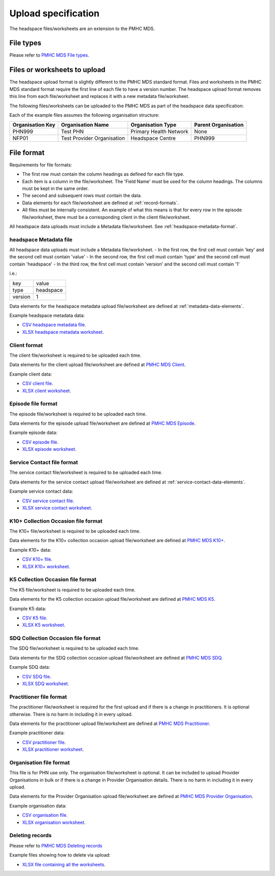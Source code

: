 .. _upload_specification:

Upload specification
====================

The headspace files/worksheets are an extension to the PMHC MDS.

.. _file-types:

File types
----------

Please refer to `PMHC MDS File types <https://docs.pmhc-mds.com/data-specification/upload-specification.html#file-types>`_.

.. _files-to-upload:

Files or worksheets to upload
-----------------------------
The headspace upload format is slightly different to the PMHC MDS standard format.
Files and worksheets in the PMHC MDS standard format require the first line
of each file to have a version number. The headspace upload format removes this line
from each file/worksheet and replaces it with a new metadata file/worksheet.

The following files/worksheets can be uploaded to the PMHC MDS as part of the
headspace data specification:

.. csv-table:: Summary of files to upload
  :file: upload-file-types.csv
  :header-rows: 1

Each of the example files assumes the following organisation structure:

+------------------+----------------------------+---------------------------------------------+---------------------+
| Organisation Key | Organisation Name          | Organisation Type                           | Parent Organisation |
+==================+============================+=============================================+=====================+
| PHN999           | Test PHN                   | Primary Health Network                      | None                |
+------------------+----------------------------+---------------------------------------------+---------------------+
| NFP01            | Test Provider Organisation | Headspace Centre                            | PHN999              |
+------------------+----------------------------+---------------------------------------------+---------------------+

.. _file-format:

File format
-----------

Requirements for file formats:

- The first row must contain the column headings as defined for each file type.
- Each item is a column in the file/worksheet. The 'Field Name' must be used for
  the column headings. The columns must be kept in the same order.
- The second and subsequent rows must contain the data.
- Data elements for each file/worksheet are defined at :ref:`record-formats`.
- All files must be internally consistent. An example of what this means is
  that for every row in the episode file/worksheet, there must be a
  corresponding client in the client file/worksheet.

All headspace data uploads must include a Metadata file/worksheet. See :ref:`headspace-metadata-format`.

.. _headspace-metadata-format:

headspace Metadata file
^^^^^^^^^^^^^^^^^^^^^^^

All headspace data uploads must include a Metadata file/worksheet.
- In the first row, the first cell must contain 'key' and the second cell must contain 'value'
- In the second row, the first cell must contain 'type' and the second cell must contain 'headspace'
- In the third row, the first cell must contain 'version' and the second cell must contain '1'

i.e.:

+--------------+------------+
| key          | value      |
+--------------+------------+
| type         | headspace  |
+--------------+------------+
| version      | 1          |
+--------------+------------+

Data elements for the headspace metadata upload file/worksheet are defined at
:ref:`metadata-data-elements`.

Example headspace metadata data:

.. This is a comment. headspace metadata validation rules required!

- `CSV headspace metadata file <../_static/metadata.csv>`_.
- `XLSX headspace metadata worksheet <../_static/headspace-metadata-upload.xlsx>`_.

.. _client-format:

Client format
^^^^^^^^^^^^^
The client file/worksheet is required to be uploaded each time.

Data elements for the client upload file/worksheet are defined at
`PMHC MDS Client <https://docs.pmhc-mds.com/data-specification/data-model-and-specifications.html#client-data-elements>`_.

Example client data:

- `CSV client file <../_static/clients.csv>`_.
- `XLSX client worksheet <../_static/headspace-clients-upload.xlsx>`_.

.. _episode-format:

Episode file format
^^^^^^^^^^^^^^^^^^^
The episode file/worksheet is required to be uploaded each time.

Data elements for the episode upload file/worksheet are defined at
`PMHC MDS Episode <https://docs.pmhc-mds.com/data-specification/data-model-and-specifications.html#episode-data-elements>`_.

Example episode data:

- `CSV episode file <../_static/episodes.csv>`_.
- `XLSX episode worksheet <../_static/headspace-episodes-upload.xlsx>`_.

.. _service-contact-format:

Service Contact file format
^^^^^^^^^^^^^^^^^^^^^^^^^^^
The service contact file/worksheet is required to be uploaded each time.

Data elements for the service contact upload file/worksheet are defined at
:ref:`service-contact-data-elements`.

Example service contact data:

- `CSV service contact file <../_static/service-contacts.csv>`_.
- `XLSX service contact worksheet <../_static/headspace-service-contacts-upload.xlsx>`_.

.. _k10p-format:

K10+ Collection Occasion file format
^^^^^^^^^^^^^^^^^^^^^^^^^^^^^^^^^^^^
The K10+ file/worksheet is required to be uploaded each time.

Data elements for the K10+ collection occasion upload file/worksheet are defined
at `PMHC MDS K10+ <https://docs.pmhc-mds.com/data-specification/data-model-and-specifications.html#outcome-collection-occasion-data-elements>`_.

Example K10+ data:

- `CSV K10+ file <../_static/k10p.csv>`_.
- `XLSX K10+ worksheet <../_static/headspace-k10p-upload.xlsx>`_.

.. _k5-format:

K5 Collection Occasion file format
^^^^^^^^^^^^^^^^^^^^^^^^^^^^^^^^^^
The K5 file/worksheet is required to be uploaded each time.

Data elements for the K5 collection occasion upload file/worksheet are defined
at `PMHC MDS K5 <https://docs.pmhc-mds.com/data-specification/data-model-and-specifications.html#outcome-collection-occasion-data-elements>`_.

Example K5 data:

- `CSV K5 file <../_static/k5.csv>`_.
- `XLSX K5 worksheet <../_static/headspace-k5-upload.xlsx>`_.

.. _sdq-format:

SDQ Collection Occasion file format
^^^^^^^^^^^^^^^^^^^^^^^^^^^^^^^^^^^
The SDQ file/worksheet is required to be uploaded each time.

Data elements for the SDQ collection occasion upload file/worksheet are defined
at `PMHC MDS SDQ <https://docs.pmhc-mds.com/data-specification/data-model-and-specifications.html#outcome-collection-occasion-data-elements>`_.

Example SDQ data:

- `CSV SDQ file <../_static/sdq.csv>`_.
- `XLSX SDQ worksheet <../_static/headspace-sdq-upload.xlsx>`_.

.. _practitioner-format:

Practitioner file format
^^^^^^^^^^^^^^^^^^^^^^^^
The practitioner file/worksheet is required for the first upload and if there
is a change in practitioners. It is optional otherwise.  There is no harm in
including it in every upload.

Data elements for the practitioner upload file/worksheet are defined at
`PMHC MDS Practitioner <https://docs.pmhc-mds.com/data-specification/data-model-and-specifications.html#practitioner-data-elements>`_.

Example practitioner data:

- `CSV practitioner file <../_static/practitioners.csv>`_.
- `XLSX practitioner worksheet <../_static/headspace-practitioners-upload.xlsx>`_.

.. _organisation-format:

Organisation file format
^^^^^^^^^^^^^^^^^^^^^^^^
This file is for PHN use only. The organisation file/worksheet is optional. It can
be included to upload Provider Organisations in bulk or if there is a change in
Provider Organisation details. There is no harm in including it in every upload.

Data elements for the Provider Organisation upload file/worksheet are defined at
`PMHC MDS Provider Organisation <https://docs.pmhc-mds.com/data-specification/data-model-and-specifications.html#provider-organisation-data-elements>`_.

Example organisation data:

- `CSV organisation file <../_static/organisations.csv>`_.
- `XLSX organisation worksheet <../_static/headspace-organisations-upload.xlsx>`_.

.. _deleting-records:

Deleting records
^^^^^^^^^^^^^^^^

Please refer to `PMHC MDS Deleting records <https://docs.pmhc-mds.com/data-specification/upload-specification.html#deleting-records>`_

Example files showing how to delete via upload:

- `XLSX file containing all the worksheets <../_static/headspace-upload-delete.xlsx>`_.
